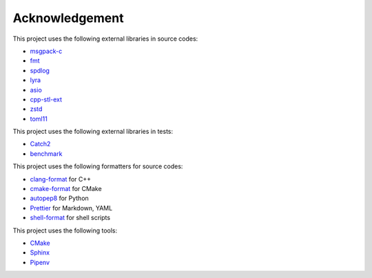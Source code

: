Acknowledgement
=================

This project uses the following external libraries in source codes:

- `msgpack-c <https://github.com/msgpack/msgpack-c>`_
- `fmt <https://github.com/fmtlib/fmt>`_
- `spdlog <https://github.com/gabime/spdlog>`_
- `lyra <https://github.com/bfgroup/Lyra>`_
- `asio <https://think-async.com/Asio/>`_
- `cpp-stl-ext <https://gitlab.com/MusicScience37/cpp-stl-ext>`_
- `zstd <https://github.com/facebook/zstd>`_
- `toml11 <https://github.com/ToruNiina/toml11>`_

This project uses the following external libraries in tests:

- `Catch2 <https://github.com/catchorg/Catch2>`_
- `benchmark <https://github.com/google/benchmark>`_

This project uses the following formatters for source codes:

- `clang-format <https://clang.llvm.org/docs/ClangFormat.html>`_ for C++
- `cmake-format <https://github.com/cheshirekow/cmake_format>`_ for CMake
- `autopep8 <https://github.com/hhatto/autopep8>`_ for Python
- `Prettier <https://prettier.io/>`_ for Markdown, YAML
- `shell-format <https://github.com/foxundermoon/vs-shell-format>`_ for shell scripts

This project uses the following tools:

- `CMake <https://cmake.org/>`_
- `Sphinx <https://www.sphinx-doc.org/en/master/>`_
- `Pipenv <https://pipenv.pypa.io/>`_
